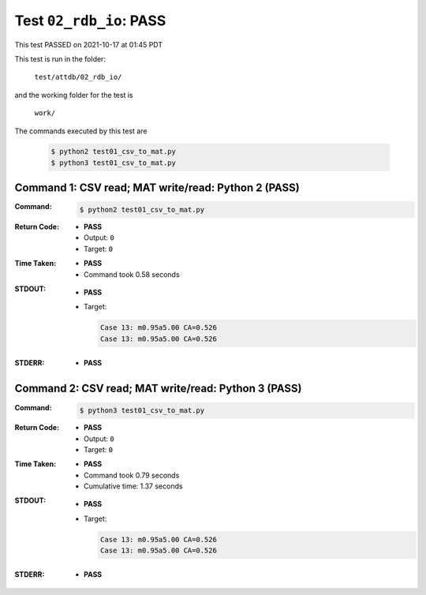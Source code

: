 
.. This documentation written by TestDriver()
   on 2021-10-17 at 01:45 PDT

Test ``02_rdb_io``: PASS
==========================

This test PASSED on 2021-10-17 at 01:45 PDT

This test is run in the folder:

    ``test/attdb/02_rdb_io/``

and the working folder for the test is

    ``work/``

The commands executed by this test are

    .. code-block:: console

        $ python2 test01_csv_to_mat.py
        $ python3 test01_csv_to_mat.py

Command 1: CSV read; MAT write/read: Python 2 (PASS)
-----------------------------------------------------

:Command:
    .. code-block:: console

        $ python2 test01_csv_to_mat.py

:Return Code:
    * **PASS**
    * Output: ``0``
    * Target: ``0``
:Time Taken:
    * **PASS**
    * Command took 0.58 seconds
:STDOUT:
    * **PASS**
    * Target:

      .. code-block:: none

        Case 13: m0.95a5.00 CA=0.526
        Case 13: m0.95a5.00 CA=0.526
        

:STDERR:
    * **PASS**

Command 2: CSV read; MAT write/read: Python 3 (PASS)
-----------------------------------------------------

:Command:
    .. code-block:: console

        $ python3 test01_csv_to_mat.py

:Return Code:
    * **PASS**
    * Output: ``0``
    * Target: ``0``
:Time Taken:
    * **PASS**
    * Command took 0.79 seconds
    * Cumulative time: 1.37 seconds
:STDOUT:
    * **PASS**
    * Target:

      .. code-block:: none

        Case 13: m0.95a5.00 CA=0.526
        Case 13: m0.95a5.00 CA=0.526
        

:STDERR:
    * **PASS**

